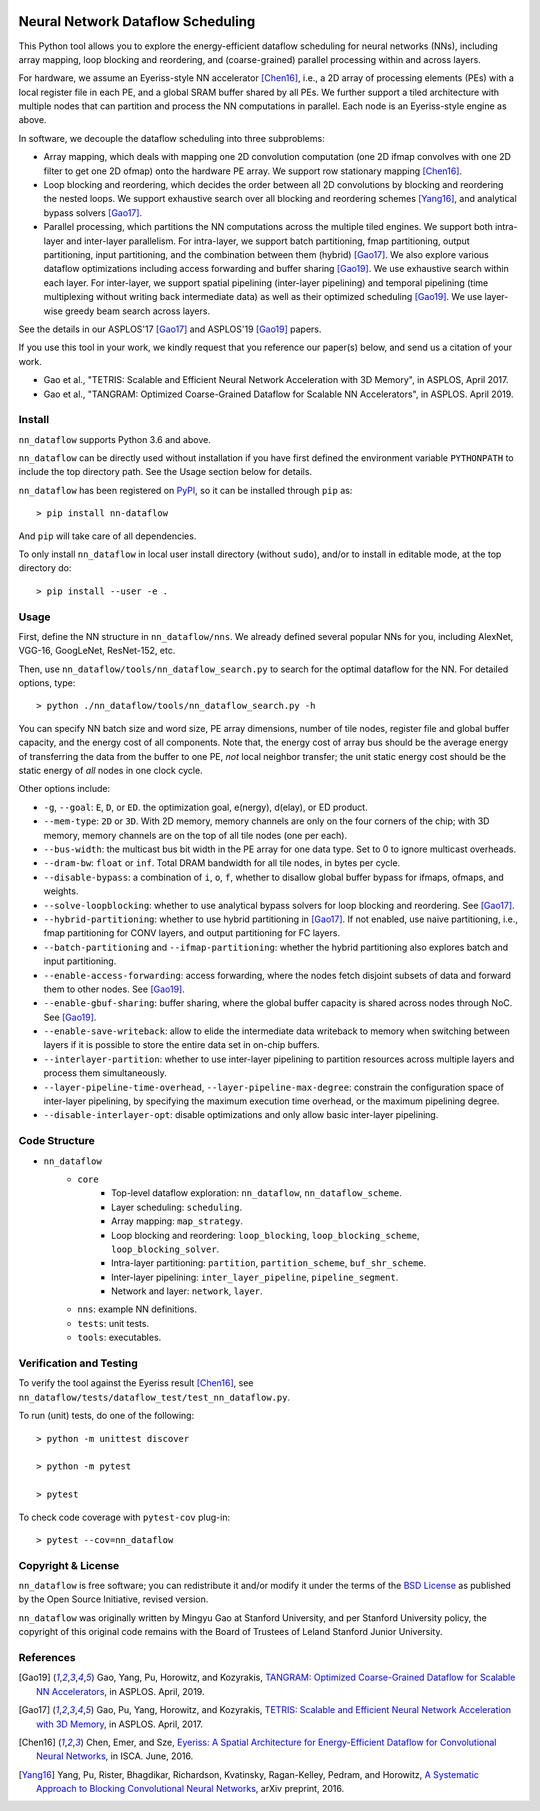 .. image:: https://travis-ci.org/stanford-mast/nn_dataflow.svg?branch=master
    :target: https://travis-ci.org/stanford-mast/nn_dataflow
.. image:: https://coveralls.io/repos/github/stanford-mast/nn_dataflow/badge.svg?branch=master
    :target: https://coveralls.io/github/stanford-mast/nn_dataflow?branch=master


Neural Network Dataflow Scheduling
==================================

This Python tool allows you to explore the energy-efficient dataflow scheduling
for neural networks (NNs), including array mapping, loop blocking and
reordering, and (coarse-grained) parallel processing within and across layers.

For hardware, we assume an Eyeriss-style NN accelerator [Chen16]_, i.e., a 2D
array of processing elements (PEs) with a local register file in each PE, and a
global SRAM buffer shared by all PEs. We further support a tiled architecture
with multiple nodes that can partition and process the NN computations in
parallel. Each node is an Eyeriss-style engine as above.

In software, we decouple the dataflow scheduling into three subproblems:

- Array mapping, which deals with mapping one 2D convolution computation (one
  2D ifmap convolves with one 2D filter to get one 2D ofmap) onto the hardware
  PE array. We support row stationary mapping [Chen16]_.
- Loop blocking and reordering, which decides the order between all 2D
  convolutions by blocking and reordering the nested loops. We support
  exhaustive search over all blocking and reordering schemes [Yang16]_, and
  analytical bypass solvers [Gao17]_.
- Parallel processing, which partitions the NN computations across the multiple
  tiled engines. We support both intra-layer and inter-layer parallelism. For
  intra-layer, we support batch partitioning, fmap partitioning, output
  partitioning, input partitioning, and the combination between them (hybrid)
  [Gao17]_. We also explore various dataflow optimizations including access
  forwarding and buffer sharing [Gao19]_. We use exhaustive search within each
  layer. For inter-layer, we support spatial pipelining (inter-layer
  pipelining) and temporal pipelining (time multiplexing without writing back
  intermediate data) as well as their optimized scheduling [Gao19]_. We use
  layer-wise greedy beam search across layers.

See the details in our ASPLOS'17 [Gao17]_ and ASPLOS'19 [Gao19]_ papers.

If you use this tool in your work, we kindly request that you reference our
paper(s) below, and send us a citation of your work.

- Gao et al., "TETRIS: Scalable and Efficient Neural Network Acceleration with
  3D Memory", in ASPLOS, April 2017.

- Gao et al., "TANGRAM: Optimized Coarse-Grained Dataflow for Scalable NN
  Accelerators", in ASPLOS. April 2019.


Install
-------

``nn_dataflow`` supports Python 3.6 and above.

``nn_dataflow`` can be directly used without installation if you have first
defined the environment variable ``PYTHONPATH`` to include the top directory path.
See the Usage section below for details.

``nn_dataflow`` has been registered on `PyPI
<//pypi.org/project/nn-dataflow>`_, so it can be installed through
``pip`` as::

    > pip install nn-dataflow

And ``pip`` will take care of all dependencies.

To only install ``nn_dataflow`` in local user install directory (without
``sudo``), and/or to install in editable mode, at the top directory do::

    > pip install --user -e .


Usage
-----

First, define the NN structure in ``nn_dataflow/nns``. We already defined
several popular NNs for you, including AlexNet, VGG-16, GoogLeNet, ResNet-152,
etc.

Then, use ``nn_dataflow/tools/nn_dataflow_search.py`` to search for the optimal
dataflow for the NN. For detailed options, type::

    > python ./nn_dataflow/tools/nn_dataflow_search.py -h

You can specify NN batch size and word size, PE array dimensions, number of
tile nodes, register file and global buffer capacity, and the energy cost of
all components. Note that, the energy cost of array bus should be the average
energy of transferring the data from the buffer to one PE, *not* local neighbor
transfer; the unit static energy cost should be the static energy of *all*
nodes in one clock cycle.

Other options include:

- ``-g``, ``--goal``: ``E``, ``D``, or ``ED``. the optimization goal, e(nergy),
  d(elay), or ED product.
- ``--mem-type``: ``2D`` or ``3D``. With 2D memory, memory channels are only on
  the four corners of the chip; with 3D memory, memory channels are on the top
  of all tile nodes (one per each).
- ``--bus-width``: the multicast bus bit width in the PE array for one data
  type. Set to 0 to ignore multicast overheads.
- ``--dram-bw``: ``float`` or ``inf``. Total DRAM bandwidth for all tile nodes,
  in bytes per cycle.
- ``--disable-bypass``: a combination of ``i``, ``o``, ``f``, whether to
  disallow global buffer bypass for ifmaps, ofmaps, and weights.
- ``--solve-loopblocking``: whether to use analytical bypass solvers for loop
  blocking and reordering. See [Gao17]_.
- ``--hybrid-partitioning``: whether to use hybrid partitioning in [Gao17]_.
  If not enabled, use naive partitioning, i.e., fmap partitioning for CONV
  layers, and output partitioning for FC layers.
- ``--batch-partitioning`` and ``--ifmap-partitioning``: whether the hybrid
  partitioning also explores batch and input partitioning.
- ``--enable-access-forwarding``: access forwarding, where the nodes fetch
  disjoint subsets of data and forward them to other nodes. See [Gao19]_.
- ``--enable-gbuf-sharing``: buffer sharing, where the global buffer capacity is
  shared across nodes through NoC. See [Gao19]_.
- ``--enable-save-writeback``: allow to elide the intermediate data writeback to
  memory when switching between layers if it is possible to store the entire
  data set in on-chip buffers.
- ``--interlayer-partition``: whether to use inter-layer pipelining to
  partition resources across multiple layers and process them simultaneously.
- ``--layer-pipeline-time-overhead``, ``--layer-pipeline-max-degree``:
  constrain the configuration space of inter-layer pipelining, by specifying
  the maximum execution time overhead, or the maximum pipelining degree.
- ``--disable-interlayer-opt``: disable optimizations and only allow basic
  inter-layer pipelining.


Code Structure
--------------

- ``nn_dataflow``
    - ``core``
        - Top-level dataflow exploration: ``nn_dataflow``,
          ``nn_dataflow_scheme``.
        - Layer scheduling: ``scheduling``.
        - Array mapping: ``map_strategy``.
        - Loop blocking and reordering: ``loop_blocking``,
          ``loop_blocking_scheme``, ``loop_blocking_solver``.
        - Intra-layer partitioning: ``partition``, ``partition_scheme``,
          ``buf_shr_scheme``.
        - Inter-layer pipelining: ``inter_layer_pipeline``,
          ``pipeline_segment``.
        - Network and layer: ``network``, ``layer``.
    - ``nns``: example NN definitions.
    - ``tests``: unit tests.
    - ``tools``: executables.


Verification and Testing
------------------------

To verify the tool against the Eyeriss result [Chen16]_, see
``nn_dataflow/tests/dataflow_test/test_nn_dataflow.py``.

To run (unit) tests, do one of the following::

    > python -m unittest discover

    > python -m pytest

    > pytest

To check code coverage with ``pytest-cov`` plug-in::

    > pytest --cov=nn_dataflow


Copyright & License
-------------------

``nn_dataflow`` is free software; you can redistribute it and/or modify it
under the terms of the `BSD License <LICENSE>`__ as published by the Open
Source Initiative, revised version.

``nn_dataflow`` was originally written by Mingyu Gao at Stanford University,
and per Stanford University policy, the copyright of this original code remains
with the Board of Trustees of Leland Stanford Junior University.


References
----------

.. [Gao19] Gao, Yang, Pu, Horowitz, and Kozyrakis, `TANGRAM: Optimized
  Coarse-Grained Dataflow for Scalable NN Accelerators
  <//dl.acm.org/citation.cfm?id=3297858.3304014>`__, in ASPLOS. April, 2019.

.. [Gao17] Gao, Pu, Yang, Horowitz, and Kozyrakis, `TETRIS: Scalable and
  Efficient Neural Network Acceleration with 3D Memory
  <//dl.acm.org/citation.cfm?id=3037697.3037702>`__, in ASPLOS. April, 2017.

.. [Chen16] Chen, Emer, and Sze, `Eyeriss: A Spatial Architecture for
  Energy-Efficient Dataflow for Convolutional Neural Networks
  <//dl.acm.org/citation.cfm?id=3001177>`__, in ISCA. June, 2016.

.. [Yang16] Yang, Pu, Rister, Bhagdikar, Richardson, Kvatinsky,
  Ragan-Kelley, Pedram, and Horowitz, `A Systematic Approach to Blocking
  Convolutional Neural Networks <//arxiv.org/abs/1606.04209>`__, arXiv
  preprint, 2016.

